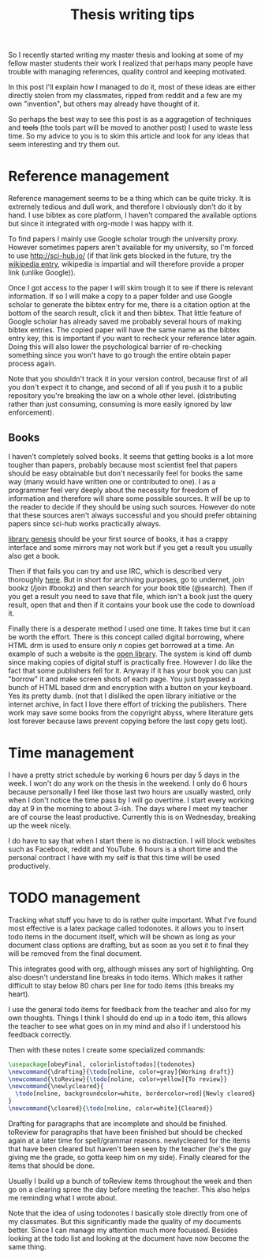 #+TITLE: Thesis writing tips

So I recently started writing my master thesis and looking at some of my fellow
master students their work I realized that perhaps many people have trouble with
managing references, quality control and keeping motivated.

In this post I'll explain how I managed to do it, most of these ideas are
either directly stolen from my classmates, ripped from reddit
and a few are my own "invention", but others may already have thought of it.

So perhaps the best way to see this post is as a aggragetion of techniques and
+tools+ (the tools part will be moved to another post) I used to waste less time.
So my advice to you is to skim this article and look for any ideas that seem
interesting and try them out.

* Reference management
Reference management seems to be a thing which can be quite tricky. It is
extremely tedious and dull work, and therefore I obviously don't do it by hand.
I use bibtex as core platform, I haven't compared the available options but
since it integrated with org-mode I was happy with it.

To find papers I mainly use Google scholar trough the university proxy.
However sometimes papers aren't available for my university, so I'm forced to
use [[http://sci-hub.io/]] (if that link gets blocked in the future, try the
[[https://en.wikipedia.org/wiki/Sci-Hub][wikipedia entry]], wikipedia is impartial and will therefore provide a proper
link (unlike Google)).

Once I got access to the paper I will skim trough it to see if there is relevant
information.
If so I will make a copy to a paper folder and use Google scholar
to generate the bibtex entry for me, there is a citation option at the bottom of
the search result, click it and then bibtex.
That little feature of Google scholar has already saved me probably several
hours of making bibtex entries.
The copied paper will have the same name as the bibtex entry key, this is
important if you want to recheck your reference later again.
Doing this will also lower the psychological barrier of re-checking
something since you won't have to go trough the entire obtain paper process
again.

Note that you shouldn't track it in your version control, because first of all
you don't expect it to change, and second of all if you push it to a public
repository you're breaking the law on a whole other level.
(distributing rather than just consuming, consuming is more easily ignored by
law enforcement).

** Books
I haven't completely solved books. It seems that getting books is a lot more
tougher than papers, probably because most scientist feel that papers should be
easy obtainable but don't necessarily feel for books the same way
(many would have written one or contributed to one).
I as a programmer feel very deeply about the necessity for freedom of
information and therefore will share some possible sources.
It will be up to the reader to decide if they should be using such sources.
However do note that these sources aren't always successful and you should
prefer obtaining papers since sci-hub works practically always.

[[http://gen.lib.rus.ec/][library genesis]] should be your first source of books, it has a crappy interface
and some mirrors may not work but if you get a result you usually also get a
book.

Then if that fails you can try and use IRC, which is described very thoroughly [[https://www.reddit.com/r/Piracy/comments/2oftbu/guide_the_idiot_proof_guide_to_downloading_ebooks/][here]].
But in short for archiving purposes, go to undernet,
join bookz (/join #bookz) and then search for your book title (@search).
Then if you get a result you need to save that file,
which isn't a book just the query result,
open that and then if it contains your book use the code to download it.

Finally there is a desperate method I used one time.
It takes time but it can be worth the effort.
There is this concept called digital borrowing, where HTML drm is used to
ensure only /n/ copies get borrowed at a time.
An example of such a website is the [[https://openlibrary.org][open library]].
The system is kind off dumb since making copies of digital stuff is practically
free.
However I do like the fact that some publishers fell for it.
Anyway if it has your book you can just "borrow" it and make screen shots of each
page.
You just bypassed a bunch of HTML based drm and encryption with a button on your
keyboard.
Yes its pretty dumb.
(not that I disliked the open library initiative or the internet archive,
in fact I love there effort of tricking the publishers. There work may save some
books from the copyright abyss, where literature gets lost forever because laws
prevent copying before the last copy gets lost).

* Time management
I have a pretty strict schedule by working 6 hours per day 5 days in the week.
I won't do any work on the thesis in the weekend.
I only do 6 hours because personally I feel like those last two hours are
usually wasted, only when I don't notice the time pass by I will go overtime.
I start every working day at 9 in the morning to about 3-ish.
The days where I meet my teacher are of course the least productive. 
Currently this is on Wednesday, breaking up the week nicely.

I do have to say that when I start there is no distraction.
I will block websites such as Facebook, reddit and YouTube.
6 hours is a short time and the personal contract I have with my self is that
this time will be used productively. 

* TODO management
Tracking what stuff you have to do is rather quite important.
What I've found most effective is a latex package called todonotes.
it allows you to insert todo items in the document itself, which will be shown
as long as your document class options are drafting, but as soon as you set it to
final they will be removed from the final document.

This integrates good with org, although misses any sort of highlighting.
Org also doesn't understand line breaks in todo items.
Which makes it rather difficult to stay below 80 chars per line for todo items
(this breaks my heart).

I use the general todo items for feedback from the teacher and also for my own
thoughts.
Things I think I should do end up in a todo item, this allows the teacher to see
what goes on in my mind and also if I understood his feedback correctly.

Then with these notes I create some specialized commands:
#+BEGIN_src latex 
  \usepackage[obeyFinal, colorinlistoftodos]{todonotes}
  \newcommand{\drafting}{\todo[noline, color=gray]{Working draft}}
  \newcommand{\toReview}{\todo[noline, color=yellow]{To review}}
  \newcommand{\newlycleared}{
    \todo[noline, backgroundcolor=white, bordercolor=red]{Newly cleared}
  }
  \newcommand{\cleared}{\todo[noline, color=white]{Cleared}}
#+END_src
Drafting for paragraphs that are incomplete and should be finished.
toReview for paragraphs that have been finished but should be checked again at
a later time for spell/grammar reasons.
newlycleared for the items that have been cleared but haven't been seen by the
teacher (he's the guy giving me the grade, so gotta keep him on my side).
Finally cleared for the items that should be done.

Usually I build up a bunch of toReview items throughout the week and then go on a
clearing spree the day before meeting the teacher.
This also helps me reminding what I wrote about.

Note that the idea of using todonotes I basically stole directly from one of my
classmates.
But this significantly made the quality of my documents better.
Since I can manage my attention much more focussed.
Besides looking at the todo list and looking at the document have now become
the same thing.
